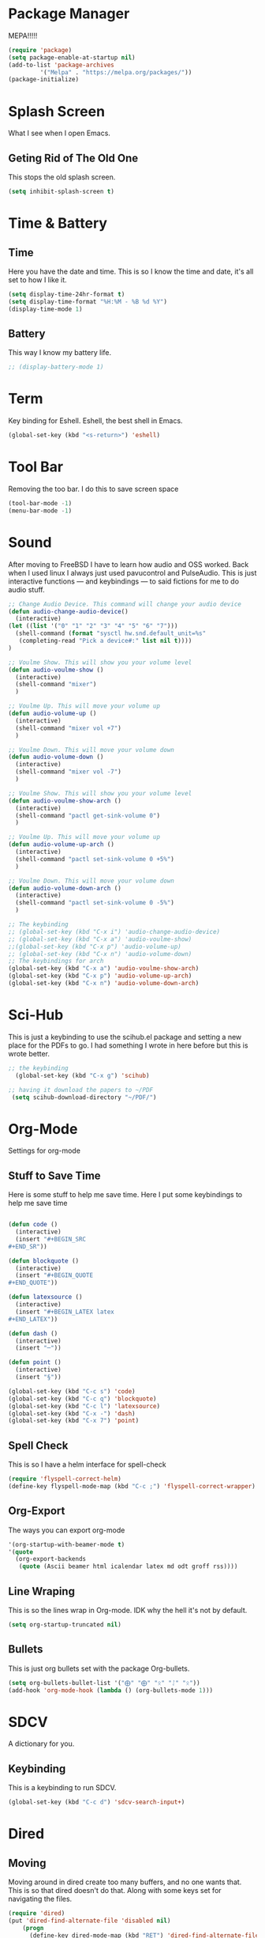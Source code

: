 * Package Manager
MEPA!!!!!
#+BEGIN_SRC emacs-lisp
(require 'package)
(setq package-enable-at-startup nil)
(add-to-list 'package-archives
	     '("Melpa" . "https://melpa.org/packages/"))
(package-initialize)
#+END_SRC
* Splash Screen
What I see when I open Emacs.
** Geting Rid of The Old One
This stops the old splash screen.
#+BEGIN_SRC emacs-lisp
(setq inhibit-splash-screen t)
#+END_SRC
* Time & Battery
** Time
Here you have the date and time. This is so I know the time and date, it's all set to how I like it.
#+BEGIN_SRC emacs-lisp
(setq display-time-24hr-format t)
(setq display-time-format "%H:%M - %B %d %Y")
(display-time-mode 1)
#+END_SRC
** Battery
This way I know my battery life.
#+BEGIN_SRC emacs-lisp
;; (display-battery-mode 1)
#+END_SRC

* Term
Key binding for Eshell. Eshell, the best shell in Emacs.
#+BEGIN_SRC emacs-lisp
(global-set-key (kbd "<s-return>") 'eshell)
#+END_SRC

* Tool Bar
Removing the too bar. I do this to save screen space
#+BEGIN_SRC emacs-lisp
(tool-bar-mode -1)
(menu-bar-mode -1)
#+END_SRC
* Sound
After moving to FreeBSD I have to learn how audio and OSS worked. Back when I used linux I always just used pavucontrol and PulseAudio. This is just interactive functions — and keybindings — to said fictions for me to do audio stuff.
#+BEGIN_SRC emacs-lisp
;; Change Audio Device. This command will change your audio device
(defun audio-change-audio-device()
  (interactive)
(let ((list '("0" "1" "2" "3" "4" "5" "6" "7")))
  (shell-command (format "sysctl hw.snd.default_unit=%s" 
   (completing-read "Pick a device#:" list nil t))))
)

;; Voulme Show. This will show you your volume level
(defun audio-voulme-show ()
  (interactive)
  (shell-command "mixer")
  )

;; Voulme Up. This will move your volume up
(defun audio-volume-up ()
  (interactive)
  (shell-command "mixer vol +7")
  )

;; Voulme Down. This will move your volume down
(defun audio-volume-down ()
  (interactive)
  (shell-command "mixer vol -7")
  )

;; Voulme Show. This will show you your volume level
(defun audio-voulme-show-arch ()
  (interactive)
  (shell-command "pactl get-sink-volume 0")
  )

;; Voulme Up. This will move your volume up
(defun audio-volume-up-arch ()
  (interactive)
  (shell-command "pactl set-sink-volume 0 +5%")
  )

;; Voulme Down. This will move your volume down
(defun audio-volume-down-arch ()
  (interactive)
  (shell-command "pactl set-sink-volume 0 -5%")
  )

;; The keybinding
;; (global-set-key (kbd "C-x i") 'audio-change-audio-device)
;; (global-set-key (kbd "C-x a") 'audio-voulme-show)
;;(global-set-key (kbd "C-x p") 'audio-volume-up)
;; (global-set-key (kbd "C-x n") 'audio-volume-down) 
;; The keybindings for arch
(global-set-key (kbd "C-x a") 'audio-voulme-show-arch)
(global-set-key (kbd "C-x p") 'audio-volume-up-arch)
(global-set-key (kbd "C-x n") 'audio-volume-down-arch)
#+END_SRC
* Sci-Hub
This is just a keybinding to use the scihub.el package and setting a new place for the PDFs to go. I had something I wrote in here before but this is wrote better.
#+BEGIN_SRC emacs-lisp
;; the keybinding  
  (global-set-key (kbd "C-x g") 'scihub)

;; having it download the papers to ~/PDF
 (setq scihub-download-directory "~/PDF/")
#+END_SRC
* Org-Mode
Settings for org-mode
** Stuff to Save Time
Here is some stuff to help me save time. Here I put some keybindings to help me save time
#+BEGIN_SRC emacs-lisp

  (defun code ()
    (interactive)
    (insert "#+BEGIN_SRC 
  ,#+END_SR"))

  (defun blockquote ()
    (interactive)
    (insert "#+BEGIN_QUOTE 
  ,#+END_QUOTE"))

  (defun latexsource ()
    (interactive)
    (insert "#+BEGIN_LATEX latex 
  ,#+END_LATEX"))

  (defun dash ()
    (interactive)
    (insert "─"))

  (defun point ()
    (interactive)
    (insert "§"))

  (global-set-key (kbd "C-c s") 'code)
  (global-set-key (kbd "C-c q") 'blockquote)
  (global-set-key (kbd "C-c l") 'latexsource)
  (global-set-key (kbd "C-x -") 'dash)
  (global-set-key (kbd "C-x 7") 'point)

#+END_SRC 

** Spell Check
This is so I have a helm interface for spell-check
#+BEGIN_SRC emacs-lisp
(require 'flyspell-correct-helm)
(define-key flyspell-mode-map (kbd "C-c ;") 'flyspell-correct-wrapper)
#+END_SRC
** Org-Export
The ways you can export org-mode
#+BEGIN_SRC emacs-lisp
 '(org-startup-with-beamer-mode t)
 '(quote
   (org-export-backends
    (quote (Ascii beamer html icalendar latex md odt groff rss))))
#+END_SRC
** Line Wraping
This is so the lines wrap in Org-mode. IDK why the hell it's not by default.
#+BEGIN_SRC emacs-lisp 
(setq org-startup-truncated nil)
#+END_SRC 
** Bullets
This is just org bullets set with the package Org-bullets.
#+BEGIN_SRC emacs-lisp 
(setq org-bullets-bullet-list '("⨁" "⨁" "ᛟ" "ᛇ" "ᛟ"))
(add-hook 'org-mode-hook (lambda () (org-bullets-mode 1)))
#+END_SRC  
 
* SDCV
A dictionary for you.
** Keybinding
This is a keybinding to run SDCV. 
#+BEGIN_SRC emacs-lisp
(global-set-key (kbd "C-c d") 'sdcv-search-input+)
#+END_SRC
* Dired
** Moving
 Moving around in dired create too many buffers, and no one wants that. This is so that dired doesn't do that. Along with some keys set for navigating the files. 
#+BEGIN_SRC emacs-lisp
(require 'dired)
(put 'dired-find-alternate-file 'disabled nil)
    (progn
      (define-key dired-mode-map (kbd "RET") 'dired-find-alternate-file)
      (define-key dired-mode-map (kbd "F") 'dired-find-alternate-file)
      (define-key dired-mode-map (kbd "B") (lambda () (interactive) (find-alternate-file "..")))) 
#+END_SRC
** Listing
Here we have the output of dired set up how I like it
#+BEGIN_SRC emacs-lisp
  (setq dired-listing-switches "-lah --group-directories-first")
#+END_SRC
** Bulk-Rename
The ability to bulk rename is very useful. This is a keybinding for renaming files. 
#+BEGIN_SRC emacs-lisp
  (global-set-key (kbd "C-c C-r") 'wdired-change-to-wdired-mode)
#+END_SRC
** Images
Just to look at images
#+BEGIN_SRC emacs-lisp
(global-set-key (kbd "C-c i") 'image-dired)
#+END_SRC
* W3M
W3M is a web browser I use.
** Key Binding
This is a keybinding for w3m
#+BEGIN_SRC emacs-lisp
(global-set-key (kbd "C-x w") 'w3m)
#+END_SRC
** Browser Function 
Setting W3M at the browser for all things emacs
#+BEGIN_SRC emacs-lisp
(setq browse-url-browser-function 'w3m)
#+END_SRC
** DuckDuckGo
I use engine-mode and set a key binding for DuckDuckGo. Feel free to add more.
#+BEGIN_SRC emacs-lisp
(global-set-key (kbd "C-x d") 'engine/search-duckduckgo)

(defengine duckduckgo
  "https://duckduckgo.com/?q=%s")
#+END_SRC
* PDF-tools
** setting up
Setting up PDF-tools
#+BEGIN_SRC emacs-lisp
(pdf-tools-install)
#+END_SRC
** Theme 
Here we set the night-theme for PDF-tools to use. And tell it what it to open PDFs in night-mode. 
#+BEGIN_SRC emacs-lisp
(add-hook 'pdf-tools-enabled-hook 'pdf-view-midnight-minor-mode)
(setq pdf-view-midnight-colors '("#836319" . "#000000"))
#+END_SRC
* Music
I use Bongo with Mplayer to play my music
** Keybinding
This is the keybinding to run bongo
#+BEGIN_SRC emacs-lisp
(global-set-key (kbd "C-x m") 'bongo)
#+END_SRC

* Helm
Right here are some keybindings for Helm
** Find Files
I also set dired to a new key
#+BEGIN_SRC emacs-lisp
(require 'helm-mode)

;; to open files with helm
(global-set-key (kbd "C-x C-f") 'helm-find-files)

;; to open just dired
(global-set-key (kbd "C-x f") 'find-file)
#+END_SRC
** Buffers
#+BEGIN_SRC emacs-lisp
(global-set-key (kbd "C-x C-b") 'helm-buffers-list)

(setq helm-external-programs-associations (quote (("rmvb" . "smplayer") ("mp4" . "mplayer"))))

#+END_SRC

* EXWM
Friendship ended with stumpwm. EXWM is my new best friend.
** getting exwm runnin
#+BEGIN_SRC emacs-lisp
  (use-package exwm
  :ensure t
  :config
  (require 'exwm-config)
  (exwm-config-default))
#+END_SRC

** eye-candy
Here we just set up all the eye candy stuff like transparency, wallpaper and running the compositor. As I have ADHD or something I added a slide-show so my eyes can look at different images as I do stuff.
#+BEGIN_SRC emacs-lisp
;; definding a wallpaper funtion
  (defun wallpaper-switch ()
  (interactive)
  (shell-command "feh --bg-fill --randomize ~/pic/wallpaper/"))

;; running a compositor
  (async-shell-command "picom")

;; setting wallpaper (a lot of sexy men :3)
  (wallpaper-switch)

;; for for slide-show wallpaper
  (defun slide-show ()
  (interactive)
  (run-with-timer 0 (* 03 03) 'wallpaper-switch))

;; setting transparency
  (set-frame-parameter (selected-frame) 'alpha '(90 . 90))
  (add-to-list 'default-frame-alist '(alpha . (90 . 90)))
#+END_SRC



